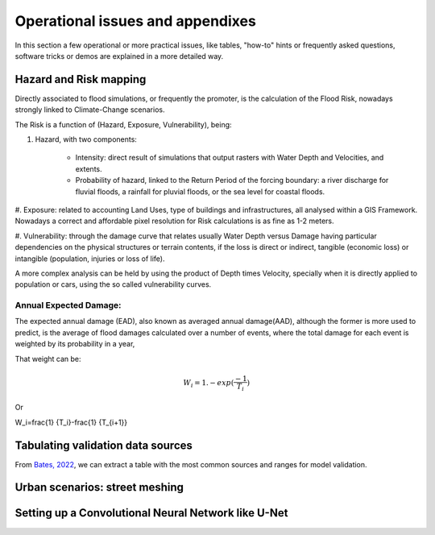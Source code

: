 Operational issues and appendixes
=================================

In this section a few operational or more practical issues, like tables, "how-to" hints or frequently asked questions, software tricks or demos are explained in a more detailed way.

Hazard and Risk mapping
-----------------------
Directly associated to flood simulations, or frequently the promoter, is the calculation of the Flood Risk,
nowadays strongly linked to Climate-Change scenarios.

The Risk is a function of (Hazard, Exposure, Vulnerability), being:

#. Hazard, with two components:

	* Intensity: direct result of simulations that output rasters with Water Depth and Velocities, and extents.

	* Probability of hazard, linked to the Return Period of the forcing boundary: a river discharge for fluvial floods, a rainfall for pluvial floods, or the sea level for coastal floods.

#. Exposure: related to accounting Land Uses, type of buildings and infrastructures, all analysed within a GIS Framework.
Nowadays a correct and affordable pixel resolution for Risk calculations is as fine as 1-2 meters.

#. Vulnerability: through the damage curve that relates usually Water Depth versus Damage having particular 
dependencies on the physical structures or terrain contents, if the loss is direct or indirect, tangible (economic loss) or 
intangible (population, injuries or loss of life).

A more complex analysis can be held by using the product of Depth times Velocity, 
specially when it is directly applied to population or cars, using the so called vulnerability curves.



Annual Expected Damage:
^^^^^^^^^^^^^^^^^^^^^^^
The expected annual damage (EAD), also known as averaged annual damage(AAD), 
although the former is more used to predict, is the average of flood damages calculated over a number of events, where 
the total damage for each event is weighted by its probability in a year, 

That weight can be:

.. math::

  W_i=1.-exp(\frac{-1} {T_i}) 

Or

.. math::

W_i=\frac{1} {T_i}-\frac{1} {T_{i+1}}


Tabulating validation data sources
----------------------------------
From `Bates, 2022`_, we can extract a table with the most common sources and ranges for model validation.

.. image:: ValidationDataSRC_Bates2022.png
  :width: 400
  :alt: ValSRC
  
.. _Bates, 2022: https://doi.org/10.1146/annurev-fluid-030121-113138


Urban scenarios: street meshing
-------------------------------


Setting up a Convolutional Neural Network like U-Net
----------------------------------------------------

